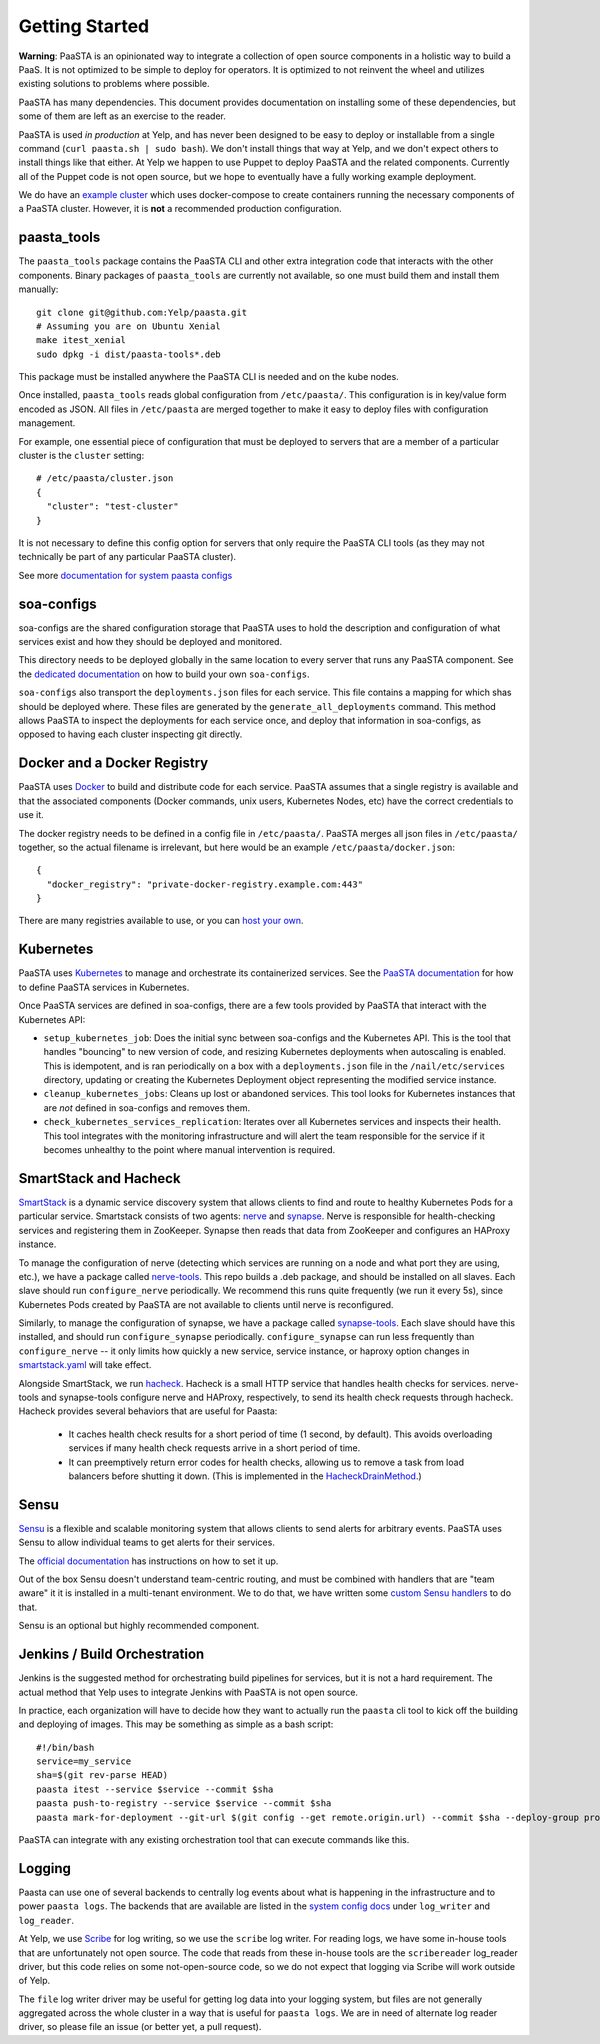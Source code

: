 Getting Started
===============

**Warning**: PaaSTA is an opinionated way to integrate a collection of open
source components in a holistic way to build a PaaS. It is not optimized to be
simple to deploy for operators. It is optimized to not reinvent the wheel and
utilizes existing solutions to problems where possible.

PaaSTA has many dependencies. This document provides documentation on
installing some of these dependencies, but some of them are left as an
exercise to the reader.

PaaSTA is used *in production* at Yelp, and has never been designed to be
easy to deploy or installable from a single command (``curl paasta.sh | sudo bash``).
We don't install things that way at Yelp, and we don't expect others
to install things like that either. At Yelp we happen to use Puppet to deploy
PaaSTA and the related components. Currently all of the Puppet code is not
open source, but we hope to eventually have a fully working example deployment.

We do have an `example cluster <./example_cluster.html>`_ which uses docker-compose
to create containers running the necessary components of a PaaSTA cluster.
However, it is **not** a recommended production configuration.

paasta_tools
------------

The ``paasta_tools`` package contains the PaaSTA CLI and other extra integration
code that interacts with the other components. Binary packages of ``paasta_tools``
are currently not available, so one must build them and install them manually::

  git clone git@github.com:Yelp/paasta.git
  # Assuming you are on Ubuntu Xenial
  make itest_xenial
  sudo dpkg -i dist/paasta-tools*.deb

This package must be installed anywhere the PaaSTA CLI is needed and on the kube nodes.

Once installed, ``paasta_tools`` reads global configuration from ``/etc/paasta/``.
This configuration is in key/value form encoded as JSON. All files in ``/etc/paasta``
are merged together to make it easy to deploy files with configuration management.

For example, one essential piece of configuration that must be deployed to servers
that are a member of a particular cluster is the ``cluster`` setting::

  # /etc/paasta/cluster.json
  {
    "cluster": "test-cluster"
  }

It is not necessary to define this config option for servers that only require the
PaaSTA CLI tools (as they may not technically be part of any particular PaaSTA cluster).

See more `documentation for system paasta configs <../system_configs.html>`_

soa-configs
-----------

soa-configs are the shared configuration storage that PaaSTA uses to hold the
description and configuration of what services exist and how they should be
deployed and monitored.

This directory needs to be deployed globally in the same location to every
server that runs any PaaSTA component. See the
`dedicated documentation <../soa_configs.html>`_ on how to build your own ``soa-configs``.

``soa-configs`` also transport the ``deployments.json`` files for each service.
This file contains a mapping for which shas should be deployed where. These files
are generated by the ``generate_all_deployments`` command. This method allows PaaSTA
to inspect the deployments for each service once, and deploy that information in
soa-configs, as opposed to having each cluster inspecting git directly.

Docker and a Docker Registry
----------------------------

PaaSTA uses `Docker <https://www.docker.com/>`_ to build and distribute code for each service. PaaSTA
assumes that a single registry is available and that the associated components
(Docker commands, unix users, Kubernetes Nodes, etc) have the correct credentials
to use it.

The docker registry needs to be defined in a config file in ``/etc/paasta/``.
PaaSTA merges all json files in ``/etc/paasta/`` together, so the actual
filename is irrelevant, but here would be an example
``/etc/paasta/docker.json``::

  {
    "docker_registry": "private-docker-registry.example.com:443"
  }

There are many registries available to use, or you can
`host your own <https://docs.docker.com/registry/>`_.

Kubernetes
----------

PaaSTA uses `Kubernetes <https://kubernetes.io/>`_ to manage and orchestrate its containerized services.
See the `PaaSTA documentation <../yelpsoa_configs.html#kubernetes-clustername-yaml>`_ for how to define PaaSTA
services in Kubernetes.

Once PaaSTA services are defined in soa-configs, there are a few tools provided by PaaSTA
that interact with the Kubernetes API:

* ``setup_kubernetes_job``: Does the initial sync between soa-configs and the Kubernetes API.
  This is the tool that handles "bouncing" to new version of code, and resizing Kubernetes deployments when autoscaling
  is enabled.
  This is idempotent, and is ran periodically on a box with a ``deployments.json`` file in the
  ``/nail/etc/services`` directory, updating or creating the Kubernetes Deployment object representing the modified service instance.
* ``cleanup_kubernetes_jobs``: Cleans up lost or abandoned services. This tool
  looks for Kubernetes instances that are *not* defined in soa-configs and removes them.
* ``check_kubernetes_services_replication``: Iterates over all Kubernetes services
  and inspects their health. This tool integrates with the monitoring infrastructure
  and will alert the team responsible for the service if it becomes unhealthy to
  the point where manual intervention is required.

SmartStack and Hacheck
----------------------

`SmartStack <http://nerds.airbnb.com/smartstack-service-discovery-cloud/>`_ is
a dynamic service discovery system that allows clients to find and route to
healthy Kubernetes Pods for a particular service.
Smartstack consists of two agents: `nerve <https://github.com/airbnb/nerve>`_ and `synapse <https://github.com/airbnb/synapse>`_.
Nerve is responsible for health-checking services and registering them in ZooKeeper.
Synapse then reads that data from ZooKeeper and configures an HAProxy instance.

To manage the configuration of nerve (detecting which services are running on a node and what port they are using, etc.),
we have a package called `nerve-tools <https://github.com/Yelp/nerve-tools>`_.
This repo builds a .deb package, and should be installed on all slaves.
Each slave should run ``configure_nerve`` periodically.
We recommend this runs quite frequently (we run it every 5s), since Kubernetes Pods created by PaaSTA are not available
to clients until nerve is reconfigured.

Similarly, to manage the configuration of synapse, we have a package called `synapse-tools <https://github.com/Yelp/synapse-tools>`_.
Each slave should have this installed, and should run ``configure_synapse`` periodically.
``configure_synapse`` can run less frequently than ``configure_nerve`` --
it only limits how quickly a new service, service instance, or haproxy option changes in
`smartstack.yaml <../yelpsoa_configs.html#smartstack-yaml>`_ will take effect.

Alongside SmartStack, we run `hacheck <https://github.com/Yelp/hacheck>`_.
Hacheck is a small HTTP service that handles health checks for services.
nerve-tools and synapse-tools configure nerve and HAProxy, respectively, to send its health check requests through
hacheck.
Hacheck provides several behaviors that are useful for Paasta:

  * It caches health check results for a short period of time (1 second, by default).
    This avoids overloading services if many health check requests arrive in a short period of time.

  * It can preemptively return error codes for health checks, allowing us to remove a task from load balancers before
    shutting it down.
    (This is implemented in the
    `HacheckDrainMethod <../generated/paasta_tools.drain_lib.html#paasta_tools.drain_lib.HacheckDrainMethod>`_.)

Sensu
-----

`Sensu <https://sensu.io/>`_ is a flexible and scalable monitoring system
that allows clients to send alerts for arbitrary events. PaaSTA uses Sensu to
allow individual teams to get alerts for their services.

The `official documentation <https://docs.sensu.io/sensu-go/latest/>`_ has
instructions on how to set it up.

Out of the box Sensu doesn't understand team-centric routing, and must be combined
with handlers that are "team aware" it it is installed in a multi-tenant environment.
We to do that, we have written some `custom Sensu handlers <https://github.com/Yelp/sensu_handlers>`_
to do that.

Sensu is an optional but highly recommended component.

Jenkins / Build Orchestration
-----------------------------

Jenkins is the suggested method for orchestrating build pipelines for services,
but it is not a hard requirement. The actual method that Yelp uses to integrate
Jenkins with PaaSTA is not open source.

In practice, each organization will have to decide how they want to actually
run the ``paasta`` cli tool to kick off the building and deploying of images.
This may be something as simple as a bash script::

  #!/bin/bash
  service=my_service
  sha=$(git rev-parse HEAD)
  paasta itest --service $service --commit $sha
  paasta push-to-registry --service $service --commit $sha
  paasta mark-for-deployment --git-url $(git config --get remote.origin.url) --commit $sha --deploy-group prod.main --service $service

PaaSTA can integrate with any existing orchestration tool that can execute
commands like this.

Logging
-------

Paasta can use one of several backends to centrally log events about what is happening in the infrastructure and to
power ``paasta logs``.
The backends that are available are listed in the `system config docs <../system_configs.html>`_ under ``log_writer``
and ``log_reader``.

At Yelp, we use `Scribe <https://github.com/facebookarchive/scribe>`_ for log writing, so we use the ``scribe`` log
writer.
For reading logs, we have some in-house tools that are unfortunately not open source.
The code that reads from these in-house tools are the ``scribereader`` log_reader driver, but this code relies on some
not-open-source code, so we do not expect that logging via Scribe will work outside of Yelp.

The ``file`` log writer driver may be useful for getting log data into your logging system, but files are not generally
aggregated across the whole cluster in a way that is useful for ``paasta logs``.
We are in need of alternate log reader driver, so please file an issue (or better yet, a pull request).
